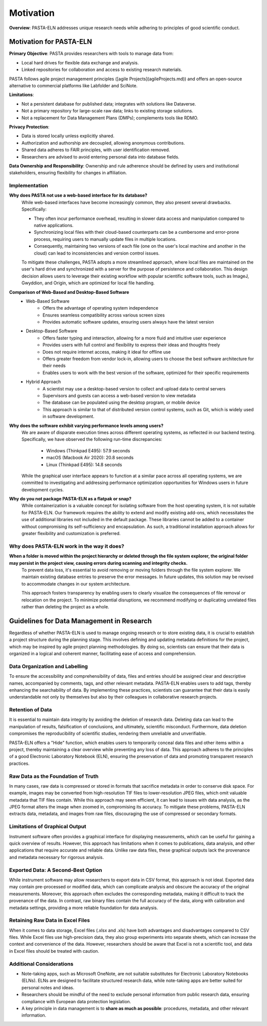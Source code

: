 .. _motivation:

Motivation
==========

.. raw:: html

   <div class="three-columns">
      <a href="index.html" class="back-button" style="flex: 1; height: 25px;"><b>&larr; Back</b></a>
      <div style="flex: 12;">
         <h2>Motivation and Unique Features</h2>
      </div>
   </div>

**Overview**: PASTA-ELN addresses unique research needs while adhering to principles of good scientific conduct.

Motivation for PASTA-ELN
------------------------

**Primary Objective**: PASTA provides researchers with tools to manage data from:

* Local hard drives for flexible data exchange and analysis.
* Linked repositories for collaboration and access to existing research materials.

PASTA follows agile project management principles ([agile Projects](agileProjects.md)) and offers an open-source alternative to commercial platforms like Labfolder and SciNote.

**Limitations**:

* Not a persistent database for published data; integrates with solutions like Dataverse.
* Not a primary repository for large-scale raw data; links to existing storage solutions.
* Not a replacement for Data Management Plans (DMPs); complements tools like RDMO.

**Privacy Protection**:

* Data is stored locally unless explicitly shared.
* Authorization and authorship are decoupled, allowing anonymous contributions.
* Shared data adheres to FAIR principles, with user identification removed.
* Researchers are advised to avoid entering personal data into database fields.

**Data Ownership and Responsibility**: Ownership and rule adherence should be defined by users and institutional stakeholders, ensuring flexibility for changes in affiliation.

Implementation
^^^^^^^^^^^^^^

**Why does PASTA not use a web-based interface for its database?**
    While web-based interfaces have become increasingly common, they also present several drawbacks. Specifically:

    * They often incur performance overhead, resulting in slower data access and manipulation compared to native applications.
    * Synchronizing local files with their cloud-based counterparts can be a cumbersome and error-prone process, requiring users to manually update files in multiple locations.
    * Consequently, maintaining two versions of each file (one on the user's local machine and another in the cloud) can lead to inconsistencies and version control issues.

    To mitigate these challenges, PASTA adopts a more streamlined approach, where local files are maintained on the user's hard drive and synchronized with a server for the purpose of persistence and collaboration. This design decision allows users to leverage their existing workflow with popular scientific software tools, such as ImageJ, Gwyddion, and Origin, which are optimized for local file handling.


**Comparison of Web-Based and Desktop-Based Software**
    * Web-Based Software
        * Offers the advantage of operating system independence
        * Ensures seamless compatibility across various screen sizes
        * Provides automatic software updates, ensuring users always have the latest version
    * Desktop-Based Software
        * Offers faster typing and interaction, allowing for a more fluid and intuitive user experience
        * Provides users with full control and flexibility to express their ideas and thoughts freely
        * Does not require internet access, making it ideal for offline use
        * Offers greater freedom from vendor lock-in, allowing users to choose the best software architecture for their needs
        * Enables users to work with the best version of the software, optimized for their specific requirements
    * Hybrid Approach
        * A scientist may use a desktop-based version to collect and upload data to central servers
        * Supervisors and guests can access a web-based version to view metadata
        * The database can be populated using the desktop program, or mobile device
        * This approach is similar to that of distributed version control systems, such as Git, which is widely used in software development.


**Why does the software exhibit varying performance levels among users?**
    We are aware of disparate execution times across different operating systems, as reflected in our backend testing. Specifically, we have observed the following run-time discrepancies:

	* Windows (Thinkpad E495): 57.9 seconds
	* macOS (Macbook Air 2020): 20.8 seconds
	* Linux (Thinkpad E495): 14.8 seconds

    While the graphical user interface appears to function at a similar pace across all operating systems, we are committed to investigating and addressing performance optimization opportunities for Windows users in future development cycles.

**Why do you not package PASTA-ELN as a flatpak or snap?**
    While containerization is a valuable concept for isolating software from the host operating system, it is not suitable for PASTA-ELN. Our framework requires the ability to extend and modify existing add-ons, which necessitates the use of additional libraries not included in the default package. These libraries cannot be added to a container without compromising its self-sufficiency and encapsulation. As such, a traditional installation approach allows for greater flexibility and customization is preferred.


Why does PASTA-ELN work in the way it does?
^^^^^^^^^^^^^^^^^^^^^^^^^^^^^^^^^^^^^^^^^^^

**When a folder is moved within the project hierarchy or deleted through the file system explorer, the original folder may persist in the project view, causing errors during scanning and integrity checks.**
    To prevent data loss, it's essential to avoid removing or moving folders through the file system explorer. We maintain existing database entries to preserve the error messages. In future updates, this solution may be revised to accommodate changes in our system architecture.

    This approach fosters transparency by enabling users to clearly visualize the consequences of file removal or relocation on the project. To minimize potential disruptions, we recommend modifying or duplicating unrelated files rather than deleting the project as a whole.


.. _dodonts:

Guidelines for Data Management in Research
------------------------------------------

Regardless of whether PASTA-ELN is used to manage ongoing research or to store existing data, it is crucial to establish a project structure during the planning stage. This involves defining and updating metadata definitions for the project, which may be inspired by agile project planning methodologies. By doing so, scientists can ensure that their data is organized in a logical and coherent manner, facilitating ease of access and comprehension.

Data Organization and Labelling
^^^^^^^^^^^^^^^^^^^^^^^^^^^^^^^

To ensure the accessibility and comprehensibility of data, files and entries should be assigned clear and descriptive names, accompanied by comments, tags, and other relevant metadata. PASTA-ELN enables users to add tags, thereby enhancing the searchability of data. By implementing these practices, scientists can guarantee that their data is easily understandable not only by themselves but also by their colleagues in collaborative research projects.

Retention of Data
^^^^^^^^^^^^^^^^^

It is essential to maintain data integrity by avoiding the deletion of research data. Deleting data can lead to the manipulation of results, falsification of conclusions, and ultimately, scientific misconduct. Furthermore, data deletion compromises the reproducibility of scientific studies, rendering them unreliable and unverifiable.

PASTA-ELN offers a "Hide" function, which enables users to temporarily conceal data files and other items within a project, thereby maintaining a clear overview while preventing any loss of data. This approach adheres to the principles of a good Electronic Laboratory Notebook (ELN), ensuring the preservation of data and promoting transparent research practices.

Raw Data as the Foundation of Truth
^^^^^^^^^^^^^^^^^^^^^^^^^^^^^^^^^^^

In many cases, raw data is compressed or stored in formats that sacrifice metadata in order to conserve disk space. For example, images may be converted from high-resolution TIF files to lower-resolution JPEG files, which omit valuable metadata that TIF files contain. While this approach may seem efficient, it can lead to issues with data analysis, as the JPEG format alters the image when zoomed in, compromising its accuracy. To mitigate these problems, PASTA-ELN extracts data, metadata, and images from raw files, discouraging the use of compressed or secondary formats.

Limitations of Graphical Output
^^^^^^^^^^^^^^^^^^^^^^^^^^^^^^^

Instrument software often provides a graphical interface for displaying measurements, which can be useful for gaining a quick overview of results. However, this approach has limitations when it comes to publications, data analysis, and other applications that require accurate and reliable data. Unlike raw data files, these graphical outputs lack the provenance and metadata necessary for rigorous analysis.

Exported Data: A Second-Best Option
^^^^^^^^^^^^^^^^^^^^^^^^^^^^^^^^^^^

While instrument software may allow researchers to export data in CSV format, this approach is not ideal. Exported data may contain pre-processed or modified data, which can complicate analysis and obscure the accuracy of the original measurements. Moreover, this approach often excludes the corresponding metadata, making it difficult to track the provenance of the data. In contrast, raw binary files contain the full accuracy of the data, along with calibration and metadata settings, providing a more reliable foundation for data analysis.

Retaining Raw Data in Excel Files
^^^^^^^^^^^^^^^^^^^^^^^^^^^^^^^^^

When it comes to data storage, Excel files (.xlsx and .xls) have both advantages and disadvantages compared to CSV files. While Excel files use high-precision data, they also group experiments into separate sheets, which can increase the context and convenience of the data. However, researchers should be aware that Excel is not a scientific tool, and data in Excel files should be treated with caution.

Additional Considerations
^^^^^^^^^^^^^^^^^^^^^^^^^

* Note-taking apps, such as Microsoft OneNote, are not suitable substitutes for Electronic Laboratory Notebooks (ELNs). ELNs are designed to facilitate structured research data, while note-taking apps are better suited for personal notes and ideas.
* Researchers should be mindful of the need to exclude personal information from public research data, ensuring compliance with European data protection legislation.
* A key principle in data management is to **share as much as possible**: procedures, metadata, and other relevant information.

.. raw:: html

   <a href="index.html" class="back-button" style="flex: 1; height: 25px;"><b>&larr; Back</b></a>
